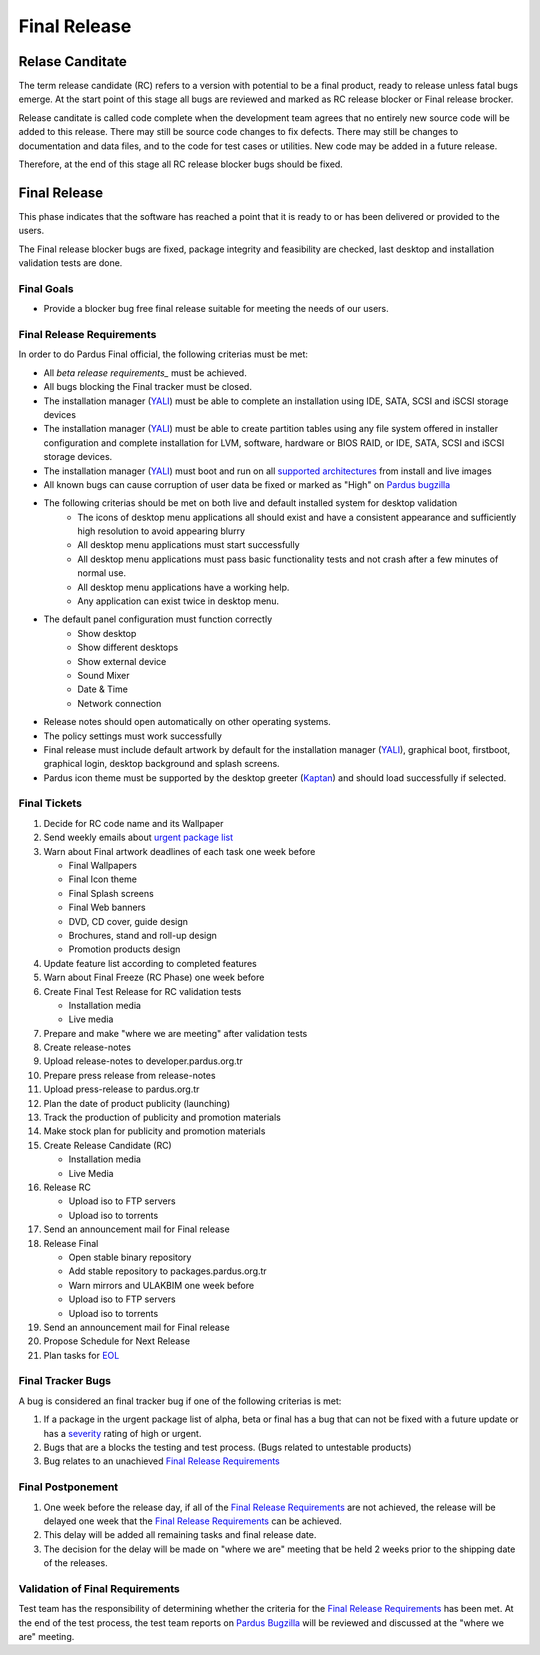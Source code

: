.. _final-release:

Final Release
=============

Relase Canditate
----------------

The term release candidate (RC) refers to a version with potential to be a
final product, ready to release unless fatal bugs emerge. At the start point
of this  stage all bugs are reviewed and marked as RC release blocker or
Final release brocker.

Release canditate is called code complete when the development team agrees
that no entirely new source code will be added to this release. There may
still be source code changes to fix defects. There may still be changes
to documentation and data files, and to the code for test cases or utilities.
New code may be added in a future release.

Therefore, at the end of this stage all RC release blocker bugs should be fixed.

Final Release
-------------

This phase indicates that the software has reached a point that it is ready to or
has been delivered or provided to the users.

The Final release blocker bugs are fixed, package integrity and feasibility
are checked, last desktop and installation validation tests are done.

Final Goals
^^^^^^^^^^^

* Provide a blocker bug free final release suitable for meeting the needs of our users.

Final Release Requirements
^^^^^^^^^^^^^^^^^^^^^^^^^^

In order to do Pardus Final official, the following criterias must be met:

* All `beta release requirements_` must be achieved.
* All bugs blocking the Final tracker must be closed.
* The installation manager (YALI_) must be able to complete an installation using IDE, SATA, SCSI and iSCSI storage devices
* The installation manager (YALI_) must be able to create partition tables using any file system offered in installer configuration and complete installation for LVM, software, hardware or BIOS RAID, or  IDE, SATA, SCSI and iSCSI storage devices.
* The installation manager (YALI_) must boot and run on all `supported architectures`_ from install and live images
* All known bugs can cause corruption of user data be fixed or marked as "High" on `Pardus bugzilla`_
* The following criterias should be met on both live and default installed system for desktop validation
    - The icons of desktop menu applications all should exist and have a consistent appearance and sufficiently high resolution to avoid appearing blurry
    - All desktop menu applications must start successfully
    - All desktop menu applications must pass basic functionality tests and not crash after a few minutes of normal use.
    - All desktop menu applications have a working help.
    - Any application can exist twice in desktop menu.
* The default panel configuration must function correctly
    - Show desktop
    - Show different desktops
    - Show external device
    - Sound Mixer
    - Date & Time
    - Network connection
* Release notes should open automatically on other operating systems.
* The policy settings must work successfully
* Final release must include default artwork by default for the installation manager (YALI_), graphical boot, firstboot, graphical login, desktop background and splash screens.
* Pardus icon theme must be supported by the desktop greeter (Kaptan_) and should load successfully if selected.

Final Tickets
^^^^^^^^^^^^^
#. Decide for RC code name and its Wallpaper
#. Send weekly emails about `urgent package list`_
#. Warn about Final artwork deadlines of each task one week before

   * Final Wallpapers
   * Final Icon theme
   * Final Splash screens
   * Final Web banners
   * DVD, CD cover, guide design
   * Brochures, stand and roll-up design
   * Promotion products design
#. Update feature list according to completed features
#. Warn about Final Freeze (RC Phase) one week before
#. Create Final Test Release for RC validation tests

   * Installation media
   * Live media
#. Prepare and make "where we are meeting" after validation tests
#. Create release-notes
#. Upload release-notes to developer.pardus.org.tr
#. Prepare press release from release-notes
#. Upload press-release to pardus.org.tr
#. Plan the date of product publicity (launching)
#. Track the production of publicity and promotion materials
#. Make stock plan for publicity and promotion materials
#. Create Release Candidate (RC)

   * Installation media
   * Live Media
#. Release RC

   * Upload iso to FTP servers
   * Upload iso to torrents
#. Send an announcement mail for Final release
#. Release Final

   * Open stable binary repository
   * Add stable repository to packages.pardus.org.tr
   * Warn mirrors and ULAKBIM one week before
   * Upload iso to FTP servers
   * Upload iso to torrents
#. Send an announcement mail for Final release
#. Propose Schedule for Next Release
#. Plan tasks for EOL_

Final Tracker Bugs
^^^^^^^^^^^^^^^^^^

A bug is considered an final tracker bug if one of the following criterias is met:

#. If a package in the urgent package list of alpha, beta or final has a bug that can not be fixed with a future update or has a severity_ rating of high or urgent.
#. Bugs that are a blocks the testing and test process. (Bugs related to untestable products)
#. Bug relates to an unachieved `Final Release Requirements`_

Final Postponement
^^^^^^^^^^^^^^^^^^

#. One week before the release day, if all of the `Final Release Requirements`_ are not achieved, the release will be delayed one week that the `Final Release Requirements`_ can be achieved.
#. This delay will be added all remaining tasks and final release date.
#. The decision for the delay will be made on "where we are" meeting that be held 2 weeks prior to the shipping date of the releases.

Validation of Final Requirements
^^^^^^^^^^^^^^^^^^^^^^^^^^^^^^^^

Test team has the responsibility of determining whether the criteria for the
`Final Release Requirements`_ has been met. At the end of the test process,
the test team reports on `Pardus Bugzilla`_ will be reviewed and discussed
at the "where we are" meeting.

.. _beta release requirements: http://developer.pardus.org.tr/guides/releasing/official_releases/beta_release.html#beta-release-requirements
.. _YALI: http://developer.pardus.org.tr/projects/yali/index.html
.. _Kaptan: http://developer.pardus.org.tr/projects/kaptan/index.html
.. _Pardus bugzilla: http://bugs.pardus.org.tr/
.. _supported architectures: http://developer.pardus.org.tr/guides/packaging/packaging_guidelines.html#architecture-support
.. _urgent package list: http://svn.pardus.org.tr/uludag/trunk/scripts/find-urgent-packages
.. _EOL: http://developer.pardus.org.tr/guides/releasing/end_of_life.html
.. _severity: http://developer.pardus.org.tr/guides/bugtracking/bug_cycle.html

